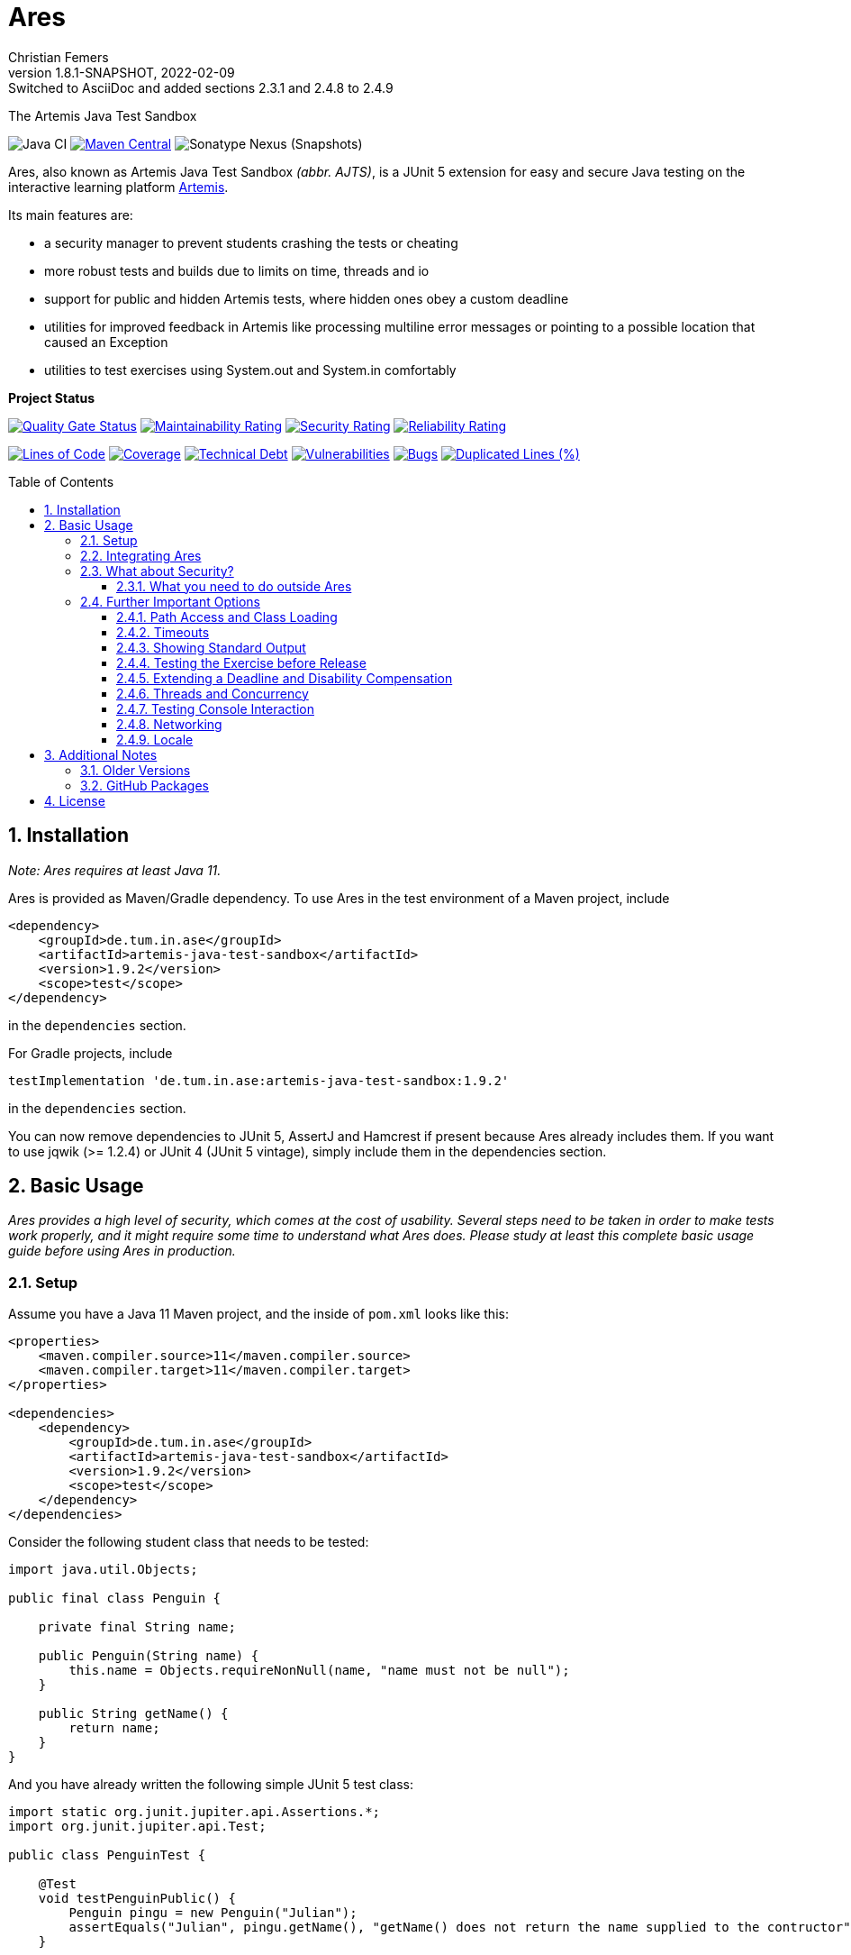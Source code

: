 :title: Ares
:description: The Artemis Java Test Sandbox
:keywords: java, testing, students, deadline, education, tum, test, feedback, sandbox, thread, exercise, teaching, junit, test-framework, ares, junit5, artemis, jqwik, ajts
:author: Christian Femers
:revnumber: 1.8.1-SNAPSHOT
:revdate: 2022-02-09
:revremark: Switched to AsciiDoc and added sections 2.3.1 and 2.4.8 to 2.4.9
:showtitle:
:sectnums:
:toc: preamble
:toclevels: 3
:icons: font

= Ares

The Artemis Java Test Sandbox

image:https://github.com/ls1intum/Ares/workflows/Java%20CI/badge.svg?branch=master[Java
CI]
https://maven-badges.herokuapp.com/maven-central/de.tum.in.ase/artemis-java-test-sandbox[image:https://img.shields.io/maven-central/v/de.tum.in.ase/artemis-java-test-sandbox[Maven
Central]]
image:https://img.shields.io/nexus/s/de.tum.in.ase/artemis-java-test-sandbox?label=latest%20snapshot&server=https%3A%2F%2Foss.sonatype.org[Sonatype
Nexus (Snapshots)]

Ares, also known as Artemis Java Test Sandbox _(abbr. AJTS)_, is a JUnit
5 extension for easy and secure Java testing on the interactive learning
platform https://github.com/ls1intum/Artemis[Artemis].

Its main features are:

* a security manager to prevent students crashing the tests or cheating
* more robust tests and builds due to limits on time, threads and io
* support for public and hidden Artemis tests, where hidden ones obey a custom deadline
* utilities for improved feedback in Artemis like processing multiline error
  messages or pointing to a possible location that caused an Exception
* utilities to test exercises using System.out and System.in comfortably

*Project Status*

https://sonarcloud.io/dashboard?id=artemis-java-test-sandbox[image:https://sonarcloud.io/api/project_badges/measure?project=artemis-java-test-sandbox&metric=alert_status[Quality
Gate Status]]
https://sonarcloud.io/dashboard?id=artemis-java-test-sandbox[image:https://sonarcloud.io/api/project_badges/measure?project=artemis-java-test-sandbox&metric=sqale_rating[Maintainability
Rating]]
https://sonarcloud.io/dashboard?id=artemis-java-test-sandbox[image:https://sonarcloud.io/api/project_badges/measure?project=artemis-java-test-sandbox&metric=security_rating[Security
Rating]]
https://sonarcloud.io/dashboard?id=artemis-java-test-sandbox[image:https://sonarcloud.io/api/project_badges/measure?project=artemis-java-test-sandbox&metric=reliability_rating[Reliability
Rating]]

https://sonarcloud.io/dashboard?id=artemis-java-test-sandbox[image:https://sonarcloud.io/api/project_badges/measure?project=artemis-java-test-sandbox&metric=ncloc[Lines
of Code]]
https://sonarcloud.io/dashboard?id=artemis-java-test-sandbox[image:https://sonarcloud.io/api/project_badges/measure?project=artemis-java-test-sandbox&metric=coverage[Coverage]]
https://sonarcloud.io/dashboard?id=artemis-java-test-sandbox[image:https://sonarcloud.io/api/project_badges/measure?project=artemis-java-test-sandbox&metric=sqale_index[Technical
Debt]]
https://sonarcloud.io/dashboard?id=artemis-java-test-sandbox[image:https://sonarcloud.io/api/project_badges/measure?project=artemis-java-test-sandbox&metric=vulnerabilities[Vulnerabilities]]
https://sonarcloud.io/dashboard?id=artemis-java-test-sandbox[image:https://sonarcloud.io/api/project_badges/measure?project=artemis-java-test-sandbox&metric=bugs[Bugs]]
https://sonarcloud.io/dashboard?id=artemis-java-test-sandbox[image:https://sonarcloud.io/api/project_badges/measure?project=artemis-java-test-sandbox&metric=duplicated_lines_density[Duplicated
Lines (%)]]

== Installation

_Note: Ares requires at least Java 11._

Ares is provided as Maven/Gradle dependency. To use Ares in the test
environment of a Maven project, include

[source,xml]
----
<dependency>
    <groupId>de.tum.in.ase</groupId>
    <artifactId>artemis-java-test-sandbox</artifactId>
    <version>1.9.2</version>
    <scope>test</scope>
</dependency>
----

in the `dependencies` section.

For Gradle projects, include
[source,groovy]
----
testImplementation 'de.tum.in.ase:artemis-java-test-sandbox:1.9.2'
----

in the `dependencies` section.

You can now remove dependencies to JUnit 5, AssertJ and Hamcrest if
present because Ares already includes them. If you want to use jqwik (>=
1.2.4) or JUnit 4 (JUnit 5 vintage), simply include them in the
dependencies section.

== Basic Usage

_Ares provides a high level of security, which comes at the cost of
usability. Several steps need to be taken in order to make tests work
properly, and it might require some time to understand what Ares does.
Please study at least this complete basic usage guide before using Ares
in production._

=== Setup

Assume you have a Java 11 Maven project, and the inside of `pom.xml`
looks like this:

[source,xml]
----
<properties>
    <maven.compiler.source>11</maven.compiler.source>
    <maven.compiler.target>11</maven.compiler.target>
</properties>

<dependencies>
    <dependency>
        <groupId>de.tum.in.ase</groupId>
        <artifactId>artemis-java-test-sandbox</artifactId>
        <version>1.9.2</version>
        <scope>test</scope>
    </dependency>
</dependencies>
----

Consider the following student class that needs to be tested:

[source,java]
----
import java.util.Objects;

public final class Penguin {

    private final String name;

    public Penguin(String name) {
        this.name = Objects.requireNonNull(name, "name must not be null");
    }

    public String getName() {
        return name;
    }
}
----

And you have already written the following simple JUnit 5 test class:

[source,java]
----
import static org.junit.jupiter.api.Assertions.*;
import org.junit.jupiter.api.Test;

public class PenguinTest {

    @Test
    void testPenguinPublic() {
        Penguin pingu = new Penguin("Julian");
        assertEquals("Julian", pingu.getName(), "getName() does not return the name supplied to the contructor");
    }

    @Test
    void testPenguinHidden() {
        assertThrows(NullPointerException.class, () -> new Penguin(null));
    }
}
----

In this example,

- `testPenguinPublic()` is supposed to be executed
  after each push and directly give the students their feedback, while
- `testPenguinHidden()` should be executed only after the exercise
  deadline, and the results should not be visible before the deadline.

While Artemis has a feature to mark test cases as hidden, this will not
prevent the contents of the test case leaking through static variables,
files and similar, be it accidentally or on purpose. To prevent that,
*the hidden test case must not be executed before the deadline at all.*

The public test case does not need to be hidden, as its purpose is to
give direct feedback. However, there are still multiple possible
problems like crashing the Maven build by `System.exit(0)` or containing
an endless loop. Both can have a negative impact on the interactive
learning experience because the students get confronted with an
incomprehensible log of a failed build. Such errors can be explained,
but that takes a lot of time, especially if it happens a lot (and it
will, if the number of students is sufficiently large).

It is also a security concern again, students could try to read the
`.java` files containing the test classes.

=== Integrating Ares

Therefore, we will use Ares to secure the tests and avoid unintelligible
feedback. The most basic way to do this is by using the `@Public` and
`@Hidden` annotations:

[source,java]
----
import static org.junit.jupiter.api.Assertions.*;
import org.junit.jupiter.api.Test;

// IMPORTANT: make sure to use the "jupiter" ones (if you are not using jqwik)
import de.tum.in.test.api.jupiter.Hidden;
import de.tum.in.test.api.jupiter.Public;

// This example won't work just like that, see below why
public class PenguinTest {

    @Public
    @Test
    void testPenguinPublic() {
        Penguin pingu = new Penguin("Julian");
        assertEquals("Julian", pingu.getName(), "getName() does not return the name supplied to the contructor");
    }

    @Hidden
    @Test
    void testPenguinHidden() {
        assertThrows(NullPointerException.class, () -> new Penguin(null));
    }
}
----

The code above won’t work just like that, if you try to run it as is,
you will get the following reported by JUnit:
`java.lang.annotation.AnnotationFormatError: cannot find a deadline for hidden test testPenguinHidden()`

Ares needs to know what the deadline is. We tell Ares with another
annotation:

[source,java]
----
// Format must be ISO_LOCAL_DATE(T| )ISO_LOCAL_TIME( ZONE_ID)?
@Deadline("2020-06-09 03:14 Europe/Berlin")
public class PenguinTest {
    // ...
}
----

That annotation (like most of the Ares annotations) can also be placed
on the test method (and nested classes), if multiple are present, the
one that is closest to the test case is used.

Now, it already works! Try to play around with the deadline in the
annotation. If the given `LocalDateTime` lies in the past, the test case
is executed and - together with the student code presented earlier -
passes. If the deadline hasn’t passed, the test case won’t pass either.
It fails with
`org.opentest4j.AssertionFailedError: hidden tests will be executed after the deadline.`
and the test was not executed, as the deadline is always checked before
any hidden test case is executed.

You might have noticed that we specify the time zone as well. Although
the annotation parser permits leaving it unspecified, this bears the
risk of (not) executing the tests at the correct time if the build
agent's time zone is different from the one on your machine or what you
would expect it to be. If you run tests where the time zone is/was not
set, Ares will warn you about that in the logs.

=== What about Security?

The hidden test case was not executed and static variables cannot leak
its contents. If you change `getName()` to

[source,java]
----
public String getName() {
    System.exit(0);
    return name;
}
----

You will now with Ares get the following error message:

....
java.lang.SecurityException: do not use System.exit(int)
/// potential problem location: Penguin.getName(Penguin.java:12) ///
....

As you might be able to see, Ares threw a SecurityException. But it also
added
`/// potential problem location: Penguin.getName(Penguin.java:12) ///`.
This is the line from the stack trace which Ares thinks is most relevant
for the student, essentially, it searches for the uppermost stack frame
that is located in the student's code. Student code is basically
everything that is not whitelisted.

But what is whitelisted?

* The test class itself (in case of nested classes, the outermost class
  is whitelisted) and therefore, _all_ its nested classes and methods,
  too.
* A predefined set of packages, like everything that starts with
  `java.`, `sun.`, `com.sun.`, `org.junit`, `org.apache.`, …
  Therefore, *never use such package names for student assignments!*
* Single classes whitelisted using `@WhitelistClass` and
  all classes matching `@AddTrustedPackage`
* Additional package prefixes provided with by system property
  `ares.security.trustedpackages` separated by a comma `,`.

Ares also grants permissions that are requested by certain actions
(`System.exit`, File IO, Networking, Threads, …) based on whitelisted
stack frames. *Ares granting a permission requires all stack frames to
be whitelisted.*

Another test: +
Adding one of the following lines to `testPenguinPublic()`
itself, and it will still pass using the correct student code:

[source,java]
----
Files.readString(Path.of("pom.xml"));
// or
Files.readString(Path.of("src/test/java/PenguinTest.java")); // assuming default maven structure
----

If you instead add one of the lines to the `getName()` method again, you
will get something like: +
`java.lang.SecurityException: access to path src\test\java\PenguinTest.java denied in line 16 in Penguin.java`. +
Which is exactly what you want, students should not be able to read the
code of the test classes. By default, student code has no access to any
path, not even read access.

By the way, adding `@WhitelistClass(Penguin.class)` to the test class or
method will make the test run fine again because `Penguin` is now
whitelisted and can therefore access all files without problems. *So
never whitelist classes that students can edit.*

[#what-you-need-to-do-outside-ares]
==== What you need to do outside Ares

Sadly, due to the way classes are loaded and the class path works when
testing student code with maven, there are still vulnerabilities if
students manage to load classes that would be in trusted packages. This
is especially problematic if they shadow library classes, such as
JUnit’s `Assertions`.

To prevent that, you have to use the Maven Enforcer Plugin to make sure
no student content lands in trusted packages:

Maven:
[source,xml]
----
<plugin>
    <groupId>org.apache.maven.plugins</groupId>
    <artifactId>maven-enforcer-plugin</artifactId>
    <version>3.0.0</version>
    <executions>
        <execution>
            <id>enforce-no-student-code-in-trusted-packages</id>
            <phase>process-classes</phase> <!--1-->
            <goals>
                <goal>enforce</goal>
            </goals>
        </execution>
    </executions>
    <configuration>
        <rules>
            <requireFilesDontExist>
                <files>
                    <!--2-->
                    <file>${project.build.outputDirectory}/ch/qos/logback/</file>
                    <file>${project.build.outputDirectory}/com/intellij/</file>
                    <file>${project.build.outputDirectory}/com/sun/</file>
                    <file>${project.build.outputDirectory}/de/tum/in/test/api/</file>
                    <file>${project.build.outputDirectory}/java/</file>
                    <file>${project.build.outputDirectory}/javax/</file>
                    <file>${project.build.outputDirectory}/jdk/</file>
                    <file>${project.build.outputDirectory}/net/jqwik/</file>
                    <file>${project.build.outputDirectory}/org/apache/</file>
                    <file>${project.build.outputDirectory}/org/assertj/</file>
                    <file>${project.build.outputDirectory}/org/eclipse/</file>
                    <file>${project.build.outputDirectory}/org/jacoco/</file>
                    <file>${project.build.outputDirectory}/org/json/</file>
                    <file>${project.build.outputDirectory}/org/junit/</file>
                    <file>${project.build.outputDirectory}/org/opentest4j/</file>
                    <file>${project.build.outputDirectory}/sun/</file>
                    <file>${project.build.outputDirectory}/org/gradle/</file>
                    <file>${project.build.outputDirectory}/worker/org/gradle/</file>
                </files>
            </requireFilesDontExist>
        </rules>
    </configuration>
</plugin>
----

Gradle:
[source,groovy]
----

def forbiddenPackageFolders = [ //<2>
    "$studentOutputDir/ch/qos/logback/",
    "$studentOutputDir/com/intellij/",
    "$studentOutputDir/com/sun/",
    "$studentOutputDir/de/tum/in/test/api/",
    "$studentOutputDir/java/",
    "$studentOutputDir/javax/",
    "$studentOutputDir/jdk/",
    "$studentOutputDir/net/jqwik/",
    "$studentOutputDir/org/assertj/",
    "$studentOutputDir/org/apache/",
    "$studentOutputDir/org/eclipse/",
    "$studentOutputDir/org/gradle/",
    "$studentOutputDir/org/jacoco/",
    "$studentOutputDir/org/json/",
    "$studentOutputDir/org/junit/",
    "$studentOutputDir/org/opentest4j/",
    "$studentOutputDir/sun/",
    "$studentOutputDir/worker/org/gradle/"
]
test {
    doFirst { //<1>
        for (String packageFolder in forbiddenPackageFolders) {
            assert !file(packageFolder).exists(): "$packageFolder must not exist within the submission."
        }
    }
    // ...
}
----
<1> Important: you want to enforce the non-existence of classes after
    their generation but before testing.
<2> This is where all folders/packages go that we don't want to exist
    in student code. You will always find the most recent recommendation
    for Ares here. If you use additional third-party libraries that need
    to be configured using `@AddTrustedPackage`, you should add those
    packages here as well. Ares will check that all entries are present. +
    If you don't want Ares to do so, set the `ares.maven.ignore` or
    `ares.gradle.ignore` system property to `true`. In case you want Ares
    to look into a different file, you can set the `ares.maven.pom` or
    `ares.gradle.build` to a path other than the default `pom.xml` or
    `build.gradle`.

=== Further Important Options

Are we done now? With the most fundamental parts yes, but there is a bit
more you need to know about testing with Ares, as this was just a very
basic example with a single class and not much testing. Without further
knowledge, you might not get Ares to work and consequently get rather
annoyed or even enraged. To prevent that, please read on.

==== Path Access and Class Loading

You can use `@WhitelistPath` and `@BlacklistPath` to control access to
paths. By default, no access is granted, and so you need to use
`@WhitelistPath` to give student code the permission to read and write
files explicitly. You can specify exceptions using `@BlacklistPath`
which will overpower the whitelisted paths.

_The following examples will make use of `course1920xyz` as placeholder
value for the real Artemis exercise name/id. Replace it with the real
one when borrowing code snippets, or nothing will work as expected._

Most importantly, this does not only apply to explicit file IO, but also
to the `.class` files that the class loader reads, as needed. This
already happens if one student class requires another one, that has not
been loaded after that. You can recognize that in the standard error
output:

....
[WARN] [main] BAD PATH ACCESS: K:\repo\course1920xyz-solution\bin\some\Thing.class (BL:false, WL:false)
....

This usually means the class loader could not load the class. The
parentheses show, that the problem is the missing whitelisting.
*Therefore, all test setups should have some whitelisting.*

A number of examples how you can whitelist paths in Ares:

* `@WhitelistPath("")` will grant read access to the paths in the
  directory of execution, which is usually where the `pom.xml` is.
* `@WhitelistPath("pom.xml")` will allow students to read the `pom.xml`.
* `@WhitelistPath("..")` will allow read access to the level above the
  maven project. In Eclipse, that is the level of your workspace.
* `@WhitelistPath(value = "../course1920xyz**", type = PathType.GLOB)`
  grants read access to projects beginning with the exercise "id" used
  by Artemis. Should you use the Eclipse feature "Referenced Projects"
  (or the analog to that in your IDE) to link the student/solution project
  to the tests, you will need a setting like this.
* `@WhitelistPath(value = "data", level = PathActionLevel.DELETE)` will
  allow students to read, write and delete files in the `data` directory
  and subdirectories.
* `@WhitelistPath("target")` allows reading files in target (Maven output folder)
* `@BlacklistPath(value = "**Test*.{java,class}", type = PathType.GLOB)`
  prevents access to classes in source code or compiled form that contain
  `Test`. If you leave away the `*` after `Test`, nested classes are not
  blacklisted. Student classes should not be called something with
  "Test" then.

That was not everything but already quite a lot. Take a look at the
Javadoc of the annotations and enums used, if you want to know more.
Before you give up, here is my recommendation how to start:

[source,java]
----
@WhitelistPath(value = "../course1920xyz**", type = PathType.GLOB) // for manual assessment and development
@WhitelistPath("target") // mainly for Artemis
@BlacklistPath("target/test-classes") // prevent access to test-related classes and resources
----

Add a `@BlacklistPath` for other important classes, like your reference
implementations of the solution to test against should you use that
approach.

_Note: the Artemis project starts with `course1920xyz`, but the build in
Bamboo (by Artemis) will happen in a directory named after the build
plan, which is in upper case and therefore, begins with `COURSE1920XYZ`.
Make sure that you do not build multiple student solutions in the same
directory on the same machine using the git clone (lower case) approach.
Otherwise, adjust the whitelisting to your needs._

==== Timeouts

JUnit already provides means of applying timeouts to tests. However,
those are _not strict_ in the sense of "enforced in the strongest
possible way". What is meant by that?

There are three different ways how the timeouts can work:

* like `org.junit.jupiter.api.Timeout` +
  This timeout is not preemptive, and the test itself runs in the same
  thread executing the tests. It will only try to stop the test via an
  interrupt. If that fails like it does for an endless loop, the test
  will definitively fail. After it is finished. Which might never
  happen and the main reason not to use this when it comes to testing
  unknown code.
* like `org.junit.jupiter.api.Assertions.assertTimeoutPreemptively` +
  This will fail the test preemptively by executing the `Executable`
  argument itself in a different thread than the thread executing all
  tests. It will only try to stop the test via an interrupt, but if
  that fails it will simply carry on. The test thread might still run,
  though.
* like `de.tum.in.test.api.StrictTimeout` +
  This uses a mechanism similar to `assertTimeoutPreemptively`, but
  will resort to harder means if necessary.
  It will in the following order:
  1. wait the given duration
  2. interrupt the thread executing the test and wait no longer (like
     `assertTimeoutPreemptively`)
  3. block the creation of new threads
  4. interrupt all threads created during the test and try to join the
     threads
  5. if that fails, use `Thread.stop()` on all remaining threads
     and try to join again
  6. repeat step 5 multiple times, if required
  7. Should that fail, report a special SecurityException that not all
     threads could be stopped. (see the standard error output for a detailed
     report then) _If that happens, no more tests can be properly executed
     because the security cannot be guaranteed and the test cases cannot be
     executed "in isolation". All following tests will fail._

*Rule 1: When testing with Ares, always use `@StrictTimeout` for
timeouts, the others will not work reliably, especially in conjunction
with the Ares security.*

*Rule 2: When writing tests for Artemis, always use `@StrictTimeout`.*
There is no reason to omit the timeout, since you do not know the code
students will write. (And they will write code spawning millions of
threads in endless loops, which in turn will do the same recursively.)

[#showing-standard-output]
==== Showing Standard Output

By default, Ares will record standard and error output of each test
internally and not print it to the console. The recorded output can then
be obtained and tested, see
<<testing-console-interaction,`IOTester`>> The reason for this is on
the one hand to keep the console and logs short and clean and on the
other hand prevent students from accidentally messing up the logs with
millions of lines. Ares also has a hard limit on the total number of
printed chars at around 10 million.

To mirror the output recorded by Ares to the console, use the
`@MirrorOutput` annotation on the test class or method.

It is also worth noting that Ares enforces valid UTF-8
being printed and throws an appropriate exception otherwise.

==== Testing the Exercise before Release

Hidden tests will be executed by Ares only after the deadline. This
poses the problem, how the exercise creators should work on the tasks,
tests and the sample solution. One possible solution would be to use an
alternative deadline annotation or change the deadline temporarily. The
problem is that it is quite likely one might forget to change it back
again, and protecting the hidden tests would fail.

Use `@ActivateHiddenBefore` just like `@Deadline` to state the
LocalDateTime before which hidden tests should be executed. This date
should, of course, be before the release of the exercise on Artemis.

==== Extending a Deadline and Disability Compensation

You can use `@ExtendedDeadline` together with a duration like `1d` or
`2d 12h 30m` to extend the deadline by the given amount.
`@ExtendedDeadline("1d")`, for example, extends the deadline by one day.
If you use the annotation on different levels (e.g. class and method)
without stating a new deadline (e.g. deadline only on class level), the
extensions will be added together.

==== Threads and Concurrency

By default, Ares will not allow non-whitelisted code to use threads at
all. That includes thread pools, but excludes the common pool and its
users, like parallel streams. To allow the use of Threads, use the
annotation `@AllowThreads`. The number of active threads is also
limited, the default value of that is 1000, but can be changed in the
annotation. Please keep in mind that this limit should not be larger
than 1000 to prevent performance and timeout chaos.

New threads are for security reasons not directly whitelisted by Ares
and will not be allowed to do anything security critical. If you trust a
thread (at least its entry point), you can explicitly request the thread
to be whitelisted using
`ArtemisSecurityManager.requestThreadWhitelisting(Thread)`. The thread
calling the method and its stack must be whitelisted, of course.

[#testing-console-interaction]
==== Testing Console Interaction

One example showing some possibilities here:

[source,java]
----
void testSquareCorrect(IOTester tester) { //<1>
    tester.provideInputLines("5"); //<2>

    InputOutputPenguin.calculateSquare(); //<3>

    tester.err().assertThat().isEmpty(); //<4>
    tester.out().assertThat().isEqualTo("""
                Enter Number:
                Answer:
                25"""); //<5>
}
----
<1> Declare `IOTester` as parameter.
<2> Provide input lines before calling the student code.
    This content will be used for reading lines from `System.in`.
<3> Call the student code to process the input and produce output.
<4> Assert that nothing was printed to `System.err`.
<5> Assert that the standard output (in this case excluding the final
    line break) is equal to the given text block (if you use text
    blocks, be aware of their newline handling).

Note that Ares normalizes the line breaks to `\n`, and
link:src/main/java/de/tum/in/test/api/io/OutputTester.java[`OutputTester`]
offers many different approaches to checking output (e.g. single string, list of strings, ...).

If students read more lines than provided, they get the following feedback:
...
java.lang.IllegalStateException: no further console input request after the last(number 1: "5") expected.
...

See also `IOTester` and for more examples, the
link:src/test/java/de/tum/in/testuser/InputOutputUser.java[`InputOutputUser`]
test.

<<showing-standard-output>> covers how the student output is
managed and shown in the test logs.

[TIP]
====
In case the default `IOTester` from Ares does not meet your requirements,
you can provide a custom implementation by applying `@WithIOManager(MyCustomOne.class)`
to e.g. the test class or individual methods. This also allows you to register
a custom parameter to control IO testing with ease inside the test method.
Have a look into the test class linked above to learn more or read the documentation of
link:src/main/java/de/tum/in/test/api/io/IOManager.java[`IOManager`].
====

==== Networking

Ares allows for local network connections by using the `@AllowLocalPort`
annotation.

There are plenty of configuration options, and the code can get complicated
quickly due to the threads required to test network connections.
One issue can be that waiting network connections block threads in such
a way that they cannot be stopped (waiting in native code), so we
recommend using timeouts for connections at least on one end consistently.

For examples, have a look at the test
link:src/test/java/de/tum/in/testuser/NetworkUser.java[`NetworkUser`].

==== Locale

You can set a locale for Ares (and the rest of Java) by adding the
`@UseLocale` JUnit extension to classes/methods, which will set the Java
https://docs.oracle.com/en/java/javase/17/docs/api/java.base/java/util/Locale.html#setDefault(java.util.Locale)[default locale]
that is also used by Ares. The locale is changed only for the scope
where the annotation is applied.

Ares is currently localized in German (`de_DE`) and English (`en_US`),
where `en_US` is the fallback for any other locale.

See also the link:src/test/java/de/tum/in/testuser/LocaleUser.java[`LocaleUser`]
test for more examples.

== Additional Notes

=== Older Versions

For versions prior to `1.0.0`, a repository block had to be added to
`<repositories>` section of the `pom.xml` that referenced the Maven
repository URL `https://gitlab.com/ajts-mvn/repo/raw/master/`.

*Using older Ares versions is highly discouraged, remove these
repository declarations and update to the newest Ares version if they
appear in your projects.*

=== GitHub Packages

GitHub Packages does currently not allow unregistered, public access to
the packages. Therefore, you will need to authenticate to GitHub if you
use

[source,xml]
----
<repositories>
    <repository>
        <id>ares</id>
        <name>Ares Maven Packages</name>
        <url>https://maven.pkg.github.com/ls1intum/Ares</url>
    </repository>
</repositories>
----

== License

Ares was created by Christian Femers and is licensed under the
https://github.com/ls1intum/Ares/blob/master/LICENSE[MIT License, see
`LICENSE.md`].
